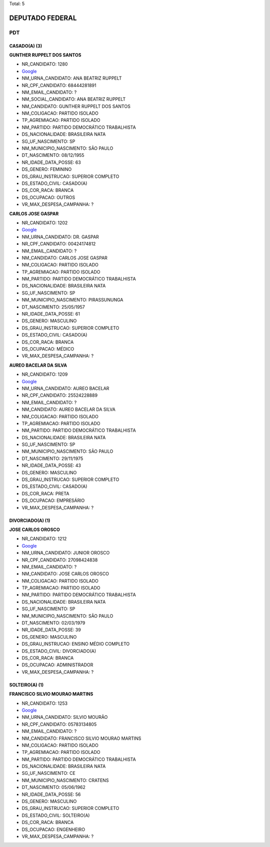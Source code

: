 Total: 5

DEPUTADO FEDERAL
================

PDT
---

CASADO(A) (3)
.............

**GUNTHER RUPPELT DOS SANTOS**

- NR_CANDIDATO: 1280
- `Google <https://www.google.com/search?q=GUNTHER+RUPPELT+DOS+SANTOS>`_
- NM_URNA_CANDIDATO: ANA BEATRIZ RUPPELT
- NR_CPF_CANDIDATO: 68444281891
- NM_EMAIL_CANDIDATO: ?
- NM_SOCIAL_CANDIDATO: ANA BEATRIZ RUPPELT
- NM_CANDIDATO: GUNTHER RUPPELT DOS SANTOS
- NM_COLIGACAO: PARTIDO ISOLADO
- TP_AGREMIACAO: PARTIDO ISOLADO
- NM_PARTIDO: PARTIDO DEMOCRÁTICO TRABALHISTA
- DS_NACIONALIDADE: BRASILEIRA NATA
- SG_UF_NASCIMENTO: SP
- NM_MUNICIPIO_NASCIMENTO: SÃO PAULO
- DT_NASCIMENTO: 08/12/1955
- NR_IDADE_DATA_POSSE: 63
- DS_GENERO: FEMININO
- DS_GRAU_INSTRUCAO: SUPERIOR COMPLETO
- DS_ESTADO_CIVIL: CASADO(A)
- DS_COR_RACA: BRANCA
- DS_OCUPACAO: OUTROS
- VR_MAX_DESPESA_CAMPANHA: ?


**CARLOS JOSE GASPAR**

- NR_CANDIDATO: 1202
- `Google <https://www.google.com/search?q=CARLOS+JOSE+GASPAR>`_
- NM_URNA_CANDIDATO: DR. GASPAR
- NR_CPF_CANDIDATO: 00424174812
- NM_EMAIL_CANDIDATO: ?
- NM_CANDIDATO: CARLOS JOSE GASPAR
- NM_COLIGACAO: PARTIDO ISOLADO
- TP_AGREMIACAO: PARTIDO ISOLADO
- NM_PARTIDO: PARTIDO DEMOCRÁTICO TRABALHISTA
- DS_NACIONALIDADE: BRASILEIRA NATA
- SG_UF_NASCIMENTO: SP
- NM_MUNICIPIO_NASCIMENTO: PIRASSUNUNGA
- DT_NASCIMENTO: 25/05/1957
- NR_IDADE_DATA_POSSE: 61
- DS_GENERO: MASCULINO
- DS_GRAU_INSTRUCAO: SUPERIOR COMPLETO
- DS_ESTADO_CIVIL: CASADO(A)
- DS_COR_RACA: BRANCA
- DS_OCUPACAO: MÉDICO
- VR_MAX_DESPESA_CAMPANHA: ?


**AUREO BACELAR DA SILVA**

- NR_CANDIDATO: 1209
- `Google <https://www.google.com/search?q=AUREO+BACELAR+DA+SILVA>`_
- NM_URNA_CANDIDATO: AUREO BACELAR
- NR_CPF_CANDIDATO: 25524228889
- NM_EMAIL_CANDIDATO: ?
- NM_CANDIDATO: AUREO BACELAR DA SILVA
- NM_COLIGACAO: PARTIDO ISOLADO
- TP_AGREMIACAO: PARTIDO ISOLADO
- NM_PARTIDO: PARTIDO DEMOCRÁTICO TRABALHISTA
- DS_NACIONALIDADE: BRASILEIRA NATA
- SG_UF_NASCIMENTO: SP
- NM_MUNICIPIO_NASCIMENTO: SÃO PAULO
- DT_NASCIMENTO: 29/11/1975
- NR_IDADE_DATA_POSSE: 43
- DS_GENERO: MASCULINO
- DS_GRAU_INSTRUCAO: SUPERIOR COMPLETO
- DS_ESTADO_CIVIL: CASADO(A)
- DS_COR_RACA: PRETA
- DS_OCUPACAO: EMPRESÁRIO
- VR_MAX_DESPESA_CAMPANHA: ?


DIVORCIADO(A) (1)
.................

**JOSE CARLOS OROSCO**

- NR_CANDIDATO: 1212
- `Google <https://www.google.com/search?q=JOSE+CARLOS+OROSCO>`_
- NM_URNA_CANDIDATO: JUNIOR OROSCO
- NR_CPF_CANDIDATO: 27098424838
- NM_EMAIL_CANDIDATO: ?
- NM_CANDIDATO: JOSE CARLOS OROSCO
- NM_COLIGACAO: PARTIDO ISOLADO
- TP_AGREMIACAO: PARTIDO ISOLADO
- NM_PARTIDO: PARTIDO DEMOCRÁTICO TRABALHISTA
- DS_NACIONALIDADE: BRASILEIRA NATA
- SG_UF_NASCIMENTO: SP
- NM_MUNICIPIO_NASCIMENTO: SÃO PAULO
- DT_NASCIMENTO: 02/03/1979
- NR_IDADE_DATA_POSSE: 39
- DS_GENERO: MASCULINO
- DS_GRAU_INSTRUCAO: ENSINO MÉDIO COMPLETO
- DS_ESTADO_CIVIL: DIVORCIADO(A)
- DS_COR_RACA: BRANCA
- DS_OCUPACAO: ADMINISTRADOR
- VR_MAX_DESPESA_CAMPANHA: ?


SOLTEIRO(A) (1)
...............

**FRANCISCO SILVIO MOURAO MARTINS**

- NR_CANDIDATO: 1253
- `Google <https://www.google.com/search?q=FRANCISCO+SILVIO+MOURAO+MARTINS>`_
- NM_URNA_CANDIDATO: SILVIO MOURÃO
- NR_CPF_CANDIDATO: 05783134805
- NM_EMAIL_CANDIDATO: ?
- NM_CANDIDATO: FRANCISCO SILVIO MOURAO MARTINS
- NM_COLIGACAO: PARTIDO ISOLADO
- TP_AGREMIACAO: PARTIDO ISOLADO
- NM_PARTIDO: PARTIDO DEMOCRÁTICO TRABALHISTA
- DS_NACIONALIDADE: BRASILEIRA NATA
- SG_UF_NASCIMENTO: CE
- NM_MUNICIPIO_NASCIMENTO: CRATENS
- DT_NASCIMENTO: 05/06/1962
- NR_IDADE_DATA_POSSE: 56
- DS_GENERO: MASCULINO
- DS_GRAU_INSTRUCAO: SUPERIOR COMPLETO
- DS_ESTADO_CIVIL: SOLTEIRO(A)
- DS_COR_RACA: BRANCA
- DS_OCUPACAO: ENGENHEIRO
- VR_MAX_DESPESA_CAMPANHA: ?

